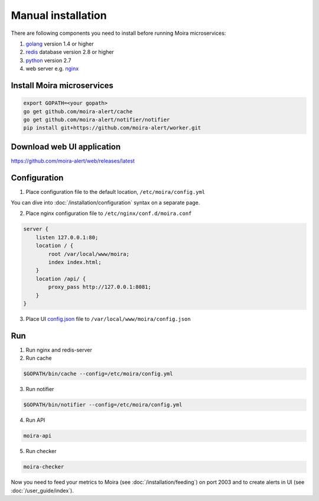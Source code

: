 Manual installation
===================

.. _golang: https://golang.org/doc/install
.. _redis: http://redis.io/download
.. _python: https://www.python.org/downloads/
.. _nginx: http://nginx.org/en/download.html
.. _config.json: https://github.com/moira-alert/web/blob/master/config.json.example

There are following components you need to install before running Moira microservices:

1. golang_ version 1.4 or higher
2. redis_ database version 2.8 or higher
3. python_ version 2.7
4. web server e.g. nginx_

Install Moira microservices
^^^^^^^^^^^^^^^^^^^^^^^^^^^

.. code-block:: bash

   export GOPATH=<your gopath>
   go get github.com/moira-alert/cache
   go get github.com/moira-alert/notifier/notifier
   pip install git+https://github.com/moira-alert/worker.git


Download web UI application
^^^^^^^^^^^^^^^^^^^^^^^^^^^

https://github.com/moira-alert/web/releases/latest

Configuration
^^^^^^^^^^^^^

1. Place configuration file to the default location, ``/etc/moira/config.yml``

You can dive into :doc:`/installation/configuration` syntax on a separate page.

2. Place nginx configuration file to ``/etc/nginx/conf.d/moira.conf``

.. code-block:: text

    server {
        listen 127.0.0.1:80;
        location / {
            root /var/local/www/moira;
            index index.html;
        }
        location /api/ {
            proxy_pass http://127.0.0.1:8081;
        }
    }

3. Place UI config.json_ file to ``/var/local/www/moira/config.json``

Run
^^^

1. Run nginx and redis-server
2. Run cache

.. code-block:: bash

   $GOPATH/bin/cache --config=/etc/moira/config.yml

3. Run notifier

.. code-block:: bash

   $GOPATH/bin/notifier --config=/etc/moira/config.yml

4. Run API

.. code-block:: bash

   moira-api

5. Run checker

.. code-block:: bash

   moira-checker

Now you need to feed your metrics to Moira (see :doc:`/installation/feeding`) on port 2003 and to create alerts in UI (see :doc:`/user_guide/index`).

